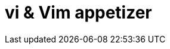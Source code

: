 = vi & Vim appetizer
:hp-image: https://github.com/akr-optimus/akr-optimus.github.io/blob/master/images/bash.png
